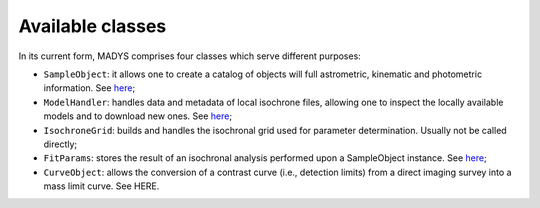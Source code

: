 Available classes
=====

In its current form, MADYS comprises four classes which serve different purposes:

* ``SampleObject``: it allows one to create a catalog of objects will full astrometric, kinematic and photometric information. See `here <https://madys.readthedocs.io/en/latest/instance_creation.html>`_;
* ``ModelHandler``: handles data and metadata of local isochrone files, allowing one to inspect the locally available models and to download new ones. See `here <https://madys.readthedocs.io/en/latest/available_models.html>`_;
* ``IsochroneGrid``: builds and handles the isochronal grid used for parameter determination. Usually not be called directly;
* ``FitParams``: stores the result of an isochronal analysis performed upon a SampleObject instance. See `here <https://madys.readthedocs.io/en/latest/computation_run.html#the-fitparams-class>`_;
* ``CurveObject``: allows the conversion of a contrast curve (i.e., detection limits) from a direct imaging survey into a mass limit curve. See HERE.
